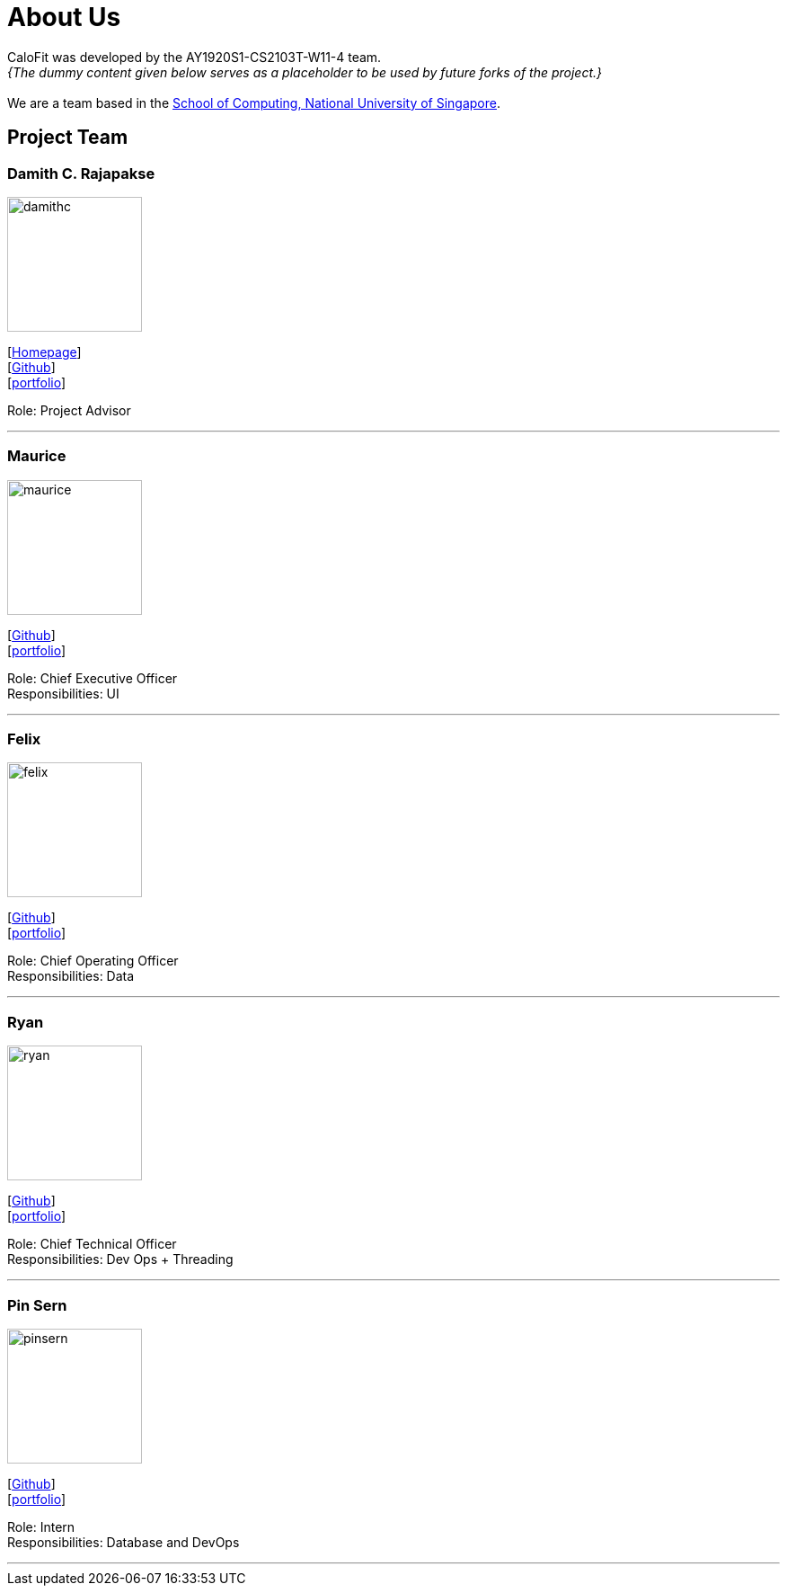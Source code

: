 = About Us
:site-section: AboutUs
:relfileprefix: team/
:imagesDir: images
:stylesDir: stylesheets

CaloFit was developed by the AY1920S1-CS2103T-W11-4 team. +
_{The dummy content given below serves as a placeholder to be used by future forks of the project.}_ +
{empty} +
We are a team based in the http://www.comp.nus.edu.sg[School of Computing, National University of Singapore].

== Project Team

=== Damith C. Rajapakse
image::damithc.jpg[width="150", align="left"]
{empty}[http://www.comp.nus.edu.sg/~damithch[Homepage]] +
[https://github.com/damithc[Github]] +
[<<johndoe#, portfolio>>]

Role: Project Advisor

'''

=== Maurice
image::maurice.png[width="150", align="left"]
{empty}[http://github.com/MauriceTXS[Github]] +
[<<johndoe#, portfolio>>]

Role: Chief Executive Officer +
Responsibilities: UI

'''

=== Felix
image::felix.jpg[width="150", align="left"]
{empty}[http://github.com/FelixNWJ[Github]] +
[<<johndoe#, portfolio>>]

Role: Chief Operating Officer +
Responsibilities: Data

'''

=== Ryan
image::ryan.jpg[width="150", align="left"]
{empty}[http://github.com/iltep64[Github]] +
[<<johndoe#, portfolio>>]

Role: Chief Technical Officer +
Responsibilities: Dev Ops + Threading

'''

=== Pin Sern
image::pinsern.jpg[width="150", align="left"]
{empty}[http://github.com/fangpinsern[Github]] +
[<<johndoe#, portfolio>>]

Role: Intern +
Responsibilities: Database and DevOps

'''
